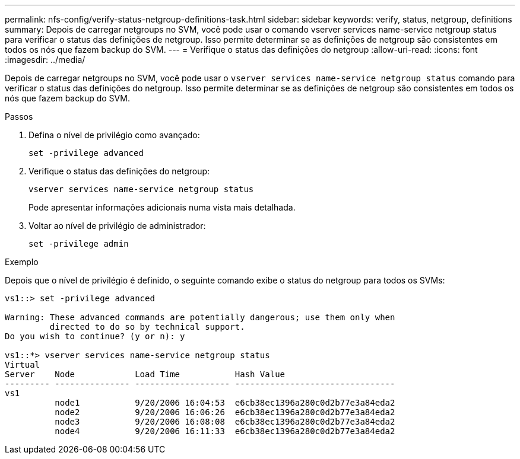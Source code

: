 ---
permalink: nfs-config/verify-status-netgroup-definitions-task.html 
sidebar: sidebar 
keywords: verify, status, netgroup, definitions 
summary: Depois de carregar netgroups no SVM, você pode usar o comando vserver services name-service netgroup status para verificar o status das definições de netgroup. Isso permite determinar se as definições de netgroup são consistentes em todos os nós que fazem backup do SVM. 
---
= Verifique o status das definições do netgroup
:allow-uri-read: 
:icons: font
:imagesdir: ../media/


[role="lead"]
Depois de carregar netgroups no SVM, você pode usar o `vserver services name-service netgroup status` comando para verificar o status das definições do netgroup. Isso permite determinar se as definições de netgroup são consistentes em todos os nós que fazem backup do SVM.

.Passos
. Defina o nível de privilégio como avançado:
+
`set -privilege advanced`

. Verifique o status das definições do netgroup:
+
`vserver services name-service netgroup status`

+
Pode apresentar informações adicionais numa vista mais detalhada.

. Voltar ao nível de privilégio de administrador:
+
`set -privilege admin`



.Exemplo
Depois que o nível de privilégio é definido, o seguinte comando exibe o status do netgroup para todos os SVMs:

[listing]
----
vs1::> set -privilege advanced

Warning: These advanced commands are potentially dangerous; use them only when
         directed to do so by technical support.
Do you wish to continue? (y or n): y

vs1::*> vserver services name-service netgroup status
Virtual
Server    Node            Load Time           Hash Value
--------- --------------- ------------------- --------------------------------
vs1
          node1           9/20/2006 16:04:53  e6cb38ec1396a280c0d2b77e3a84eda2
          node2           9/20/2006 16:06:26  e6cb38ec1396a280c0d2b77e3a84eda2
          node3           9/20/2006 16:08:08  e6cb38ec1396a280c0d2b77e3a84eda2
          node4           9/20/2006 16:11:33  e6cb38ec1396a280c0d2b77e3a84eda2
----